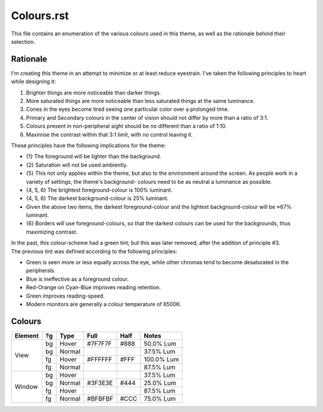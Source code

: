 Colours.rst
^^^^^^^^^^^^^^^^^^^^^^^^^^^^^^^^^^^^^^^^^^^^^^^^^^^^^^^^^^^^^^^^^^^^^^^^^^^^^^^^
| This file contains an enumeration of the various colours used in this theme,
  as well as the rationale behind their selection.

Rationale
================================================================================
| I'm creating this theme in an attempt to minimize or at least reduce
  eyestrain.  I've taken the following principles to heart while designing it:

1. Brighter things are more noticeable than darker things.
2. More saturated things are more noticeable than less saturated things at the
   same luminance.
3. Cones in the eyes become tired seeing one particular color over a prolonged
   time.
4. Primary and Secondary colours in the center of vision should not differ by
   more than a ratio of 3:1.
5. Colours present in non-peripheral sight should be no different than a ratio
   of 1:10.
6. Maximise the contrast within that 3:1 limit, with no control leaving it.

| These principles have the following implications for the theme:

* {1} The foreground will be lighter than the background.
* {2} Saturation will not be used ambiently.
* {5} This not only applies within the theme, but also to the environment around
  the screen.  As people work in a variety of settings, the theme's background-
  colours need to be as neutral a luminance as possible.
* {4, 5, 6} The brightest foreground-colour is 100% luminant.
* {4, 5, 6} The darkest background-colour is 25% luminant.
* Given the above two items, the darkest foreground-colour and the lightest
  background-colour will be ≈67% luminant.
* {6} Borders will use foreground-colours, so that the darkest colours can be
  used for the backgrounds, thus maximizing contrast.

| In the past, this colour-scheme had a green tint;  but this was later removed,
  after the addition of principle #3.  
| The previous tint was defined according to the following principles:

* Green is seen more or less equally across the eye, while other chromas tend to
  become desaturated in the peripherals.
* Blue is ineffective as a foreground colour.
* Red-Orange on Cyan-Blue improves reading retention.
* Green improves reading-speed.
* Modern monitors are generally a colour temperature of 6500K.

Colours
================================================================================
+---------+----+--------+---------+------+------------+
| Element | ?g | Type   | Full    | Half |    Notes   |
+=========+====+========+=========+======+============+
|         | bg | Hover  | #7F7F7F | #888 |  50.0% Lum |
|         +----+--------+---------+------+------------+
|         | bg | Normal |         |      |  37.5% Lum |
| View    +----+--------+---------+------+------------+
|         | fg | Hover  | #FFFFFF | #FFF | 100.0% Lum |
|         +----+--------+---------+------+------------+
|         | fg | Normal |         |      |  87.5% Lum |
+---------+----+--------+---------+------+------------+
|         | bg | Hover  |         |      |  37.5% Lum |
|         +----+--------+---------+------+------------+
|         | bg | Normal | #3F3E3E | #444 |  25.0% Lum |
| Window  +----+--------+---------+------+------------+
|         | fg | Hover  |         |      |  87.5% Lum |
|         +----+--------+---------+------+------------+
|         | fg | Normal | #BFBFBF | #CCC |  75.0% Lum |
+---------+----+--------+---------+------+------------+

